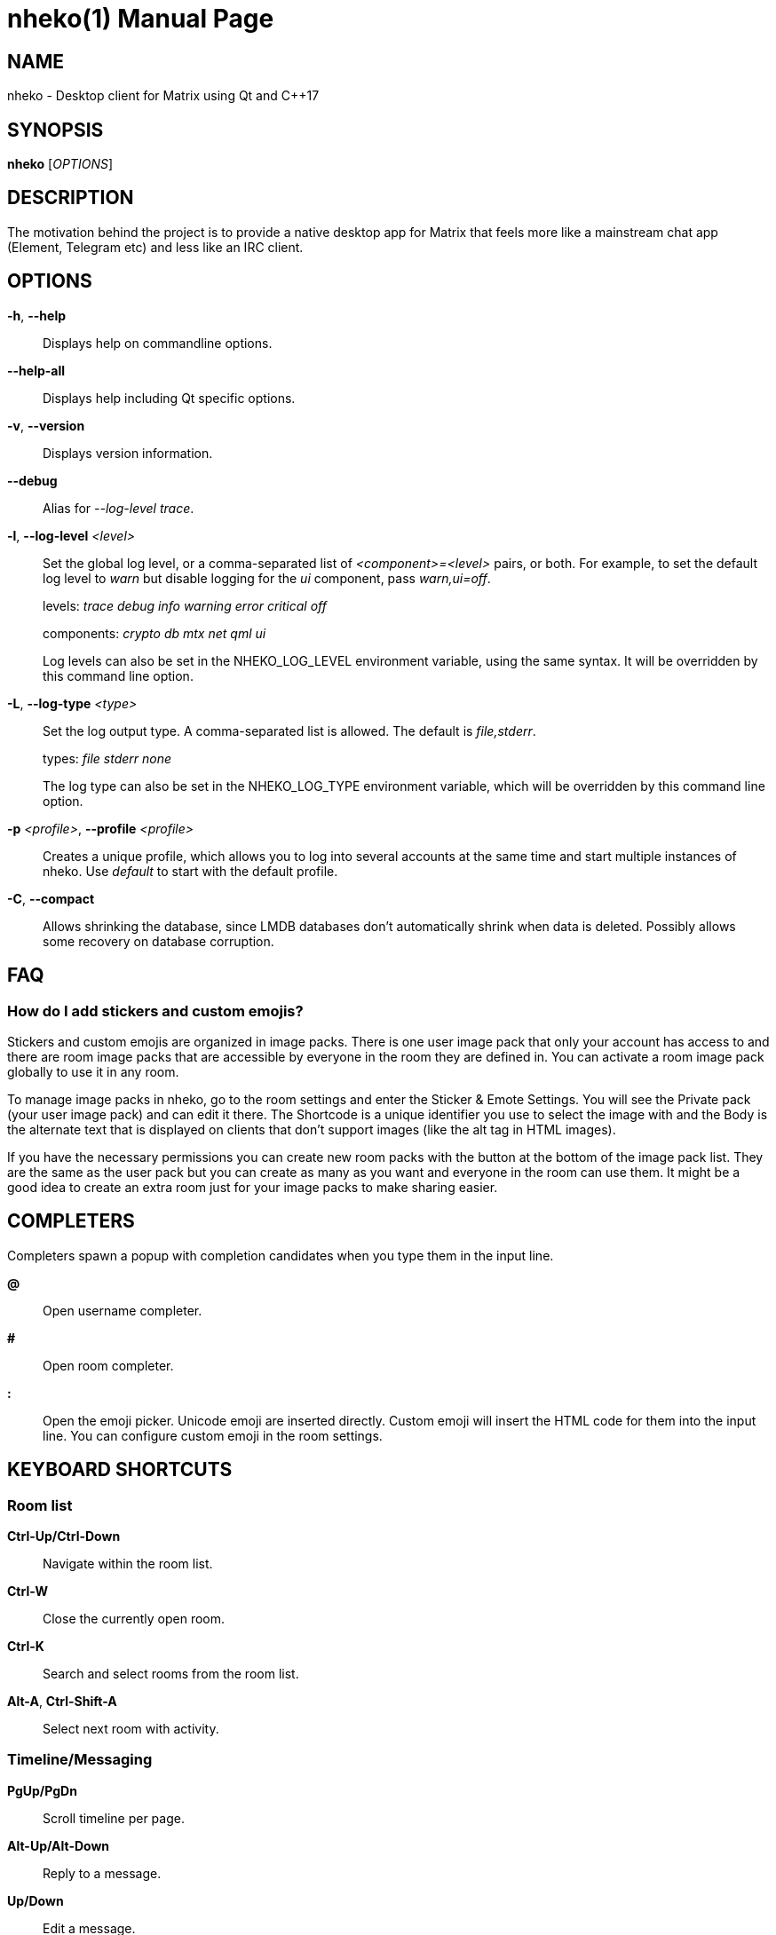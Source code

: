 = nheko(1)
:doctype:       manpage
:Date:          2022-01-27
:Revision:      @PROJECT_VERSION@
:man source:    nheko
:man manual:    General Commands Manual

== NAME

nheko - Desktop client for Matrix using Qt and C++17

== SYNOPSIS

*nheko* [_OPTIONS_]

== DESCRIPTION

The motivation behind the project is to provide a native desktop app for Matrix
that feels more like a mainstream chat app (Element, Telegram etc) and less like
an IRC client.

== OPTIONS

*-h*, *--help*::
Displays help on commandline options.

*--help-all*::
Displays help including Qt specific options.

*-v*, *--version*::
Displays version information.

*--debug*::
Alias for _--log-level trace_.

*-l*, *--log-level* _<level>_::
Set the global log level, or a comma-separated list of _<component>=<level>_
pairs, or both. For example, to set the default log level to _warn_ but
disable logging for the _ui_ component, pass _warn,ui=off_.
+
levels: _trace_ _debug_ _info_ _warning_ _error_ _critical_ _off_
+
components: _crypto_ _db_ _mtx_ _net_ _qml_ _ui_
+
Log levels can also be set in the NHEKO_LOG_LEVEL environment variable, using
the same syntax. It will be overridden by this command line option.

*-L*, *--log-type* _<type>_::
Set the log output type. A comma-separated list is allowed. The default is _file,stderr_.
+
types: _file_ _stderr_ _none_
+
The log type can also be set in the NHEKO_LOG_TYPE environment variable,
which will be overridden by this command line option.

*-p* _<profile>_, *--profile* _<profile>_::
Creates a unique profile, which allows you to log into several accounts at the
same time and start multiple instances of nheko. Use _default_ to start with the
default profile.

*-C*, *--compact*::
Allows shrinking the database, since LMDB databases don't automatically shrink
when data is deleted. Possibly allows some recovery on database corruption.

== FAQ

=== How do I add stickers and custom emojis?

Stickers and custom emojis are organized in image packs. There is one user image
pack that only your account has access to and there are room image packs that
are accessible by everyone in the room they are defined in. You can activate a
room image pack globally to use it in any room.

To manage image packs in nheko, go to the room settings and enter the Sticker &
Emote Settings. You will see the Private pack (your user image pack) and can
edit it there. The Shortcode is a unique identifier you use to select the image
with and the Body is the alternate text that is displayed on clients that don't
support images (like the alt tag in HTML images).

If you have the necessary permissions you can create new room packs with the
button at the bottom of the image pack list. They are the same as the user pack
but you can create as many as you want and everyone in the room can use them. It
might be a good idea to create an extra room just for your image packs to make
sharing easier.

== COMPLETERS

Completers spawn a popup with completion candidates when you type them in
the input line.

*@*::
Open username completer.

*#*::
Open room completer.

*:*::
Open the emoji picker. Unicode emoji are inserted directly. Custom emoji will
insert the HTML code for them into the input line. You can configure custom
emoji in the room settings.

== KEYBOARD SHORTCUTS

=== Room list

*Ctrl-Up/Ctrl-Down*::
Navigate within the room list.

*Ctrl-W*::
Close the currently open room.

*Ctrl-K*::
Search and select rooms from the room list.

*Alt-A*, *Ctrl-Shift-A*::
Select next room with activity.

=== Timeline/Messaging

*PgUp/PgDn*::
Scroll timeline per page.

*Alt-Up/Alt-Down*::
Reply to a message.

*Up/Down*::
Edit a message.

*Ctrl-E*::
Edit message currently selected as reply.

*Alt-F*::
Forward message currently selected as reply.

*Ctrl-P/Ctrl-N*::
Reenter previous/next message.

*Ctrl-U*::
Delete everything in the input line.

*Ctrl-Left/Ctrl-Right*::
Jump one word left/right in the input line.

*Shift-Enter*::
Insert line break.

*Enter*::
Submit message.

== COMMANDS

Commands only work when they are used at the beginning of text.

=== Custom messages

*/me* _<message>_::
Send a message as an emote, where your username is prefixed.

*/react* _<text>_::
Send a message as a reaction when you’re replying to a message.

*/md* _<message>_::
Force Markdown when sending the current message.

*/cmark* _<message>_::
Disables most of our extensions to cmark (CommonMark), including the
newline-in-input = newline-in-output behaviour, strikethrough and spoilers. You
may still force newlines with 2 spaces or a backslash before the line ending or
insert HTML elements.

*/plain* _<message>_::
Force plain text when sending the current message.

*/rainbow* _<message>_::
Send a message in rainbow colors.

*/rainbowme* _<message>_::
Send a message as a rainbow-colored emote, where your username is prefixed.

*/notice* _<message>_::
Send a message as a notice.

*/rainbownotice* _<notice>_::
Send a message as a rainbow-colored notice.

=== Room management

*/join* _<roomname>_ _[reason]_::
Join a room. _reason_ is optional.

*/knock* _<roomname>_ _[reason]_::
Ask to join a room. _reason_ is optional.

*/part*, */leave* _[reason]_::
Leave the current room. _reason_ is optional.

*/invite* _<username>_ _[reason]_::
Invite a user into the current room. _reason_ is optional.

*/kick* _<username>_ _[reason]_::
Kick a user from the current room. _reason_ is optional.

*/ban* _<username>_ _[reason]_::
Ban a user from the current room. _reason_ is optional.

*/unban* _<username>_ _[reason]_::
Unban a user. _reason_ is optional.

*/redact* _<username>_ _[reason]_::
Redacts all visible messages of the specified user. You will run into rate limits quickly.

*/redact* _<eventid>_ _[reason]_::
Redacts a specific event.

*/roomnick* _<roomname>_::
Change your nickname in a single room.

=== Emoticons

*/shrug* _[message]_::
Inserts `¯\_(ツ)_/¯` followed by an optional _message_.

*/fliptable*::
Inserts `(╯°□°)╯︵ ┻━┻`

*/unfliptable*::
Inserts `┯━┯╭( º _ º╭)`

*/sovietflip*::
Inserts `ノ┬─┬ノ ︵ ( \\o°o)\\`

=== Advanced

*/clear-timeline*::
Removes all but the most recent messages from the currently rendered timeline
and then refetches it from the server; can be used to fix some cache issues.

*/reset-state*::
Fetches all the state events in the current room again; can be used to fix some
cache issues.

*/rotate-megolm-session*::
Rotates the encryption key used to send encrypted messages in a room.

*/goto* _<address>_::

_address_ can be one of:

    _<event ID>_;;
    Jumps to event with the specified ID and highlights it.

    _<message index>_;;
    Jumps to the message with the specified index and highlights it.

    _<Matrix URI>_;;
    Handles Matrix URI as if you clicked on it.

*/converttodm*::
Converts a room to a direct conversation.

*/converttoroom*::
Converts a direct conversation to a normal room.

== MARKDOWN EXTENSIONS

*newline (+\n+)*::
A single newline will be turned into `<br>` instead of a space.

*+~~text~~+*::
Make text strikethrough. HTML putput: `<del>text</del>`

*`||spoiler warning|text||`*::
Hide text and set an optional spoiler warning. Note that Nheko does not display
the spoiler warning currently. HTML output:
`<span data-mx-spoiler="spoiler">text</span>`

== ENVIRONMENT

*NHEKO_ALLOW_QML_DISK_CACHE*::
Nheko by default disables the qml disk cache to prevent crashes. This allows
you to reenable it at your own risk.

== FILES

*Configuration file*::
`${XDG_CONFIG_HOME:-~/.config}/nheko/nheko.conf`

*Log file*::
`${XDG_CACHE_HOME:-~/.cache}/nheko/nheko/nheko.log`

*Database*::
`${XDG_DATA_HOME:-~/.local/share}/nheko/nheko/*/data.mdb`

*Media cache*::
`${XDG_CACHE_HOME:-~/.cache}/nheko/nheko/media_cache`


== REPORTING BUGS

Please report issues on our bug tracker at
<https://github.com/Nheko-Reborn/nheko/issues>.
